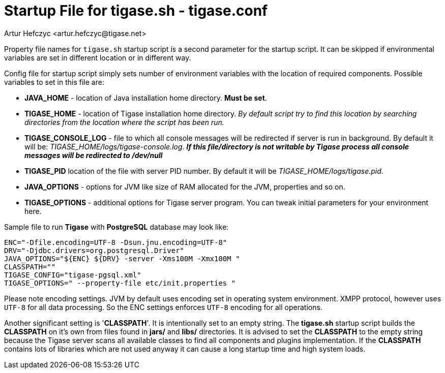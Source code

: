 [[manualconfig]]
Startup File for tigase.sh - tigase.conf
========================================
:author: Artur Hefczyc <artur.hefczyc@tigase.net>
:version: v2.0, June 2014: Reformatted for AsciiDoc.
:date: 2010-04-06 21:18
:revision: v2.1

:toc:
:numbered:
:website: http://tigase.net

Property file names for +tigase.sh+ startup script is a second parameter for the startup script. It can be skipped if environmental variables are set in different location or in different way.

Config file for startup script simply sets number of environment variables with the location of required components. Possible variables to set in this file are:

- *JAVA_HOME* - location of Java installation home directory. *Must be set*.
- *TIGASE_HOME* - location of Tigase installation home directory. _By default script try to find this location by searching directories from the location where the script has been run._
- *TIGASE_CONSOLE_LOG* - file to which all console messages will be redirected if server is run in background. By default it will be: _TIGASE_HOME/logs/tigase-console.log_. *_If this file/directory is not writable by Tigase process all console messages will be redirected to /dev/null_*
- *TIGASE_PID* location of the file with server PID number. By default it will be _TIGASE_HOME/logs/tigase.pid_.
- *JAVA_OPTIONS* - options for JVM like size of RAM allocated for the JVM, properties and so on.
- *TIGASE_OPTIONS* - additional options for Tigase server program. You can tweak initial parameters for your environment here.

Sample file to run *Tigase* with *PostgreSQL* database may look like:

[source,bash]
-------------------------------------
ENC="-Dfile.encoding=UTF-8 -Dsun.jnu.encoding=UTF-8"
DRV="-Djdbc.drivers=org.postgresql.Driver"
JAVA_OPTIONS="${ENC} ${DRV} -server -Xms100M -Xmx100M "
CLASSPATH=""
TIGASE_CONFIG="tigase-pgsql.xml"
TIGASE_OPTIONS=" --property-file etc/init.properties "
-------------------------------------

Please note encoding settings. JVM by default uses encoding set in operating system environment. XMPP protocol, however uses +UTF-8+ for all data processing. So the ENC settings enforces +UTF-8+ encoding for all operations.

Another significant setting is \'*CLASSPATH*'. It is intentionally set to an empty string. The *tigase.sh* startup script builds the *CLASSPATH* on it's own from files found in *jars/* and *libs/* directories. It is advised to set the *CLASSPATH* to the empty string because the Tigase server scans all available classes to find all components and plugins implementation. If the *CLASSPATH* contains lots of libraries which are not used anyway it can cause a long startup time and high system loads.
